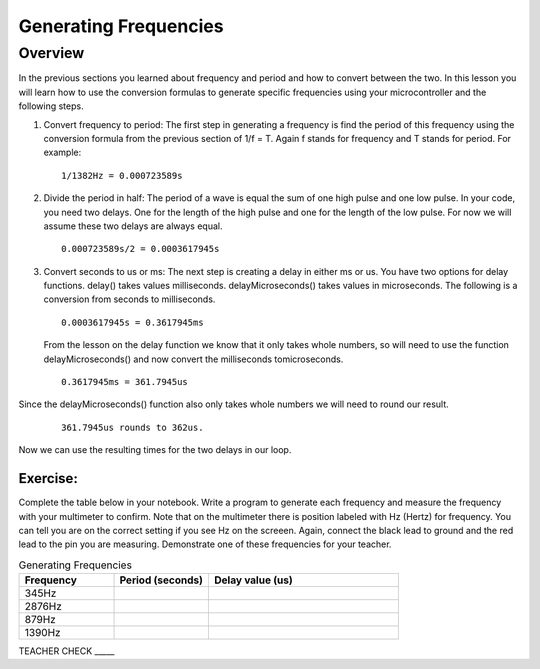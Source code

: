 Generating Frequencies
==========================

Overview
--------

In the previous sections you learned about frequency and period and how to convert between the two.  In this lesson you will learn how to use the conversion formulas to generate specific frequencies using your microcontroller and the following steps.

#. Convert frequency to period: The first step in generating a frequency is find the period of this frequency using the conversion formula from the previous section of 1/f = T. Again f stands for frequency and T stands for period. For example: 

   ::

      1/1382Hz = 0.000723589s
   
#. Divide the period in half: The period of a wave is equal the sum of one high pulse and one low pulse. In your code, you need two delays. One for the length of the high pulse and one for the length of the low pulse. For now we will assume these two delays are always equal. 

   ::

      0.000723589s/2 = 0.0003617945s

#. Convert seconds to us or ms: The next step is creating a delay in either ms or us. You have two options for delay functions. delay() takes values milliseconds. delayMicroseconds() takes values in microseconds. The following is a conversion from seconds to milliseconds. 

   ::

      0.0003617945s = 0.3617945ms

   From the lesson on the delay function we know that it only takes whole numbers, so will need to use the function delayMicroseconds() and now convert the milliseconds tomicroseconds. 
   
   ::

      0.3617945ms = 361.7945us

Since the delayMicroseconds() function also only takes whole numbers we will need to round our result.

   ::

      361.7945us rounds to 362us. 

Now we can use the resulting times for the two delays in our loop. 

Exercise:
~~~~~~~~~

Complete the table below in your notebook. Write a program to generate each frequency and measure the frequency with your multimeter to confirm. Note 
that on the multimeter there is position labeled with Hz (Hertz) for frequency. You can tell you are on the correct setting if you see Hz on the screeen. 
Again, connect the black lead to ground and the red lead to the pin you are measuring. Demonstrate
one of these frequencies for your teacher. 


.. list-table:: Generating Frequencies
   :widths: 25 25 50
   :header-rows: 1

   * - Frequency
     - Period (seconds)
     - Delay value (us)
   * - 345Hz
     - 
     - 
   * - 2876Hz
     - 
     - 
   * - 879Hz
     - 
     - 
   * - 1390Hz
     - 
     - 
  
TEACHER CHECK \_\_\_\_\_



